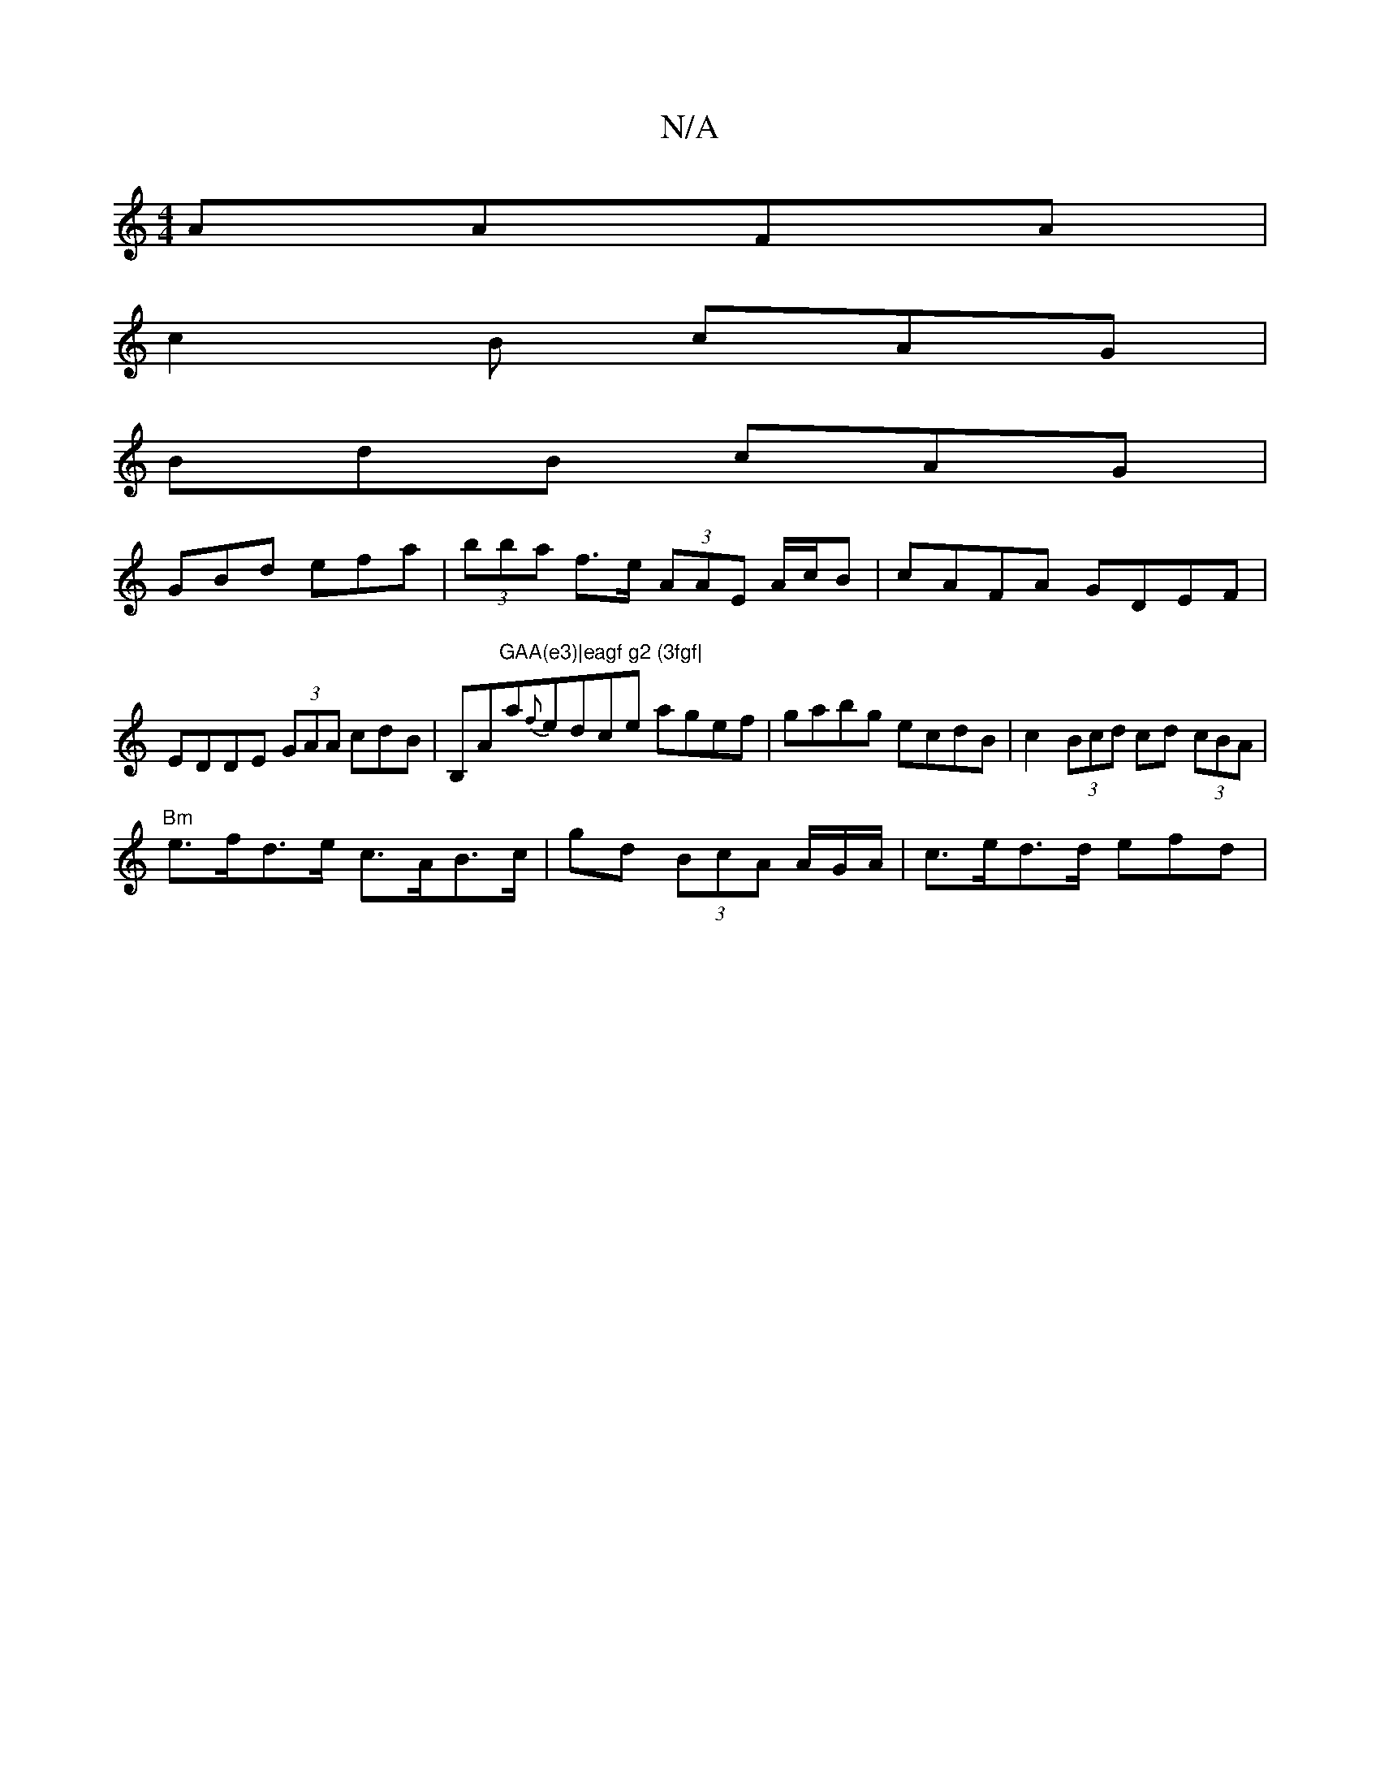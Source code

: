 X:1
T:N/A
M:4/4
R:N/A
K:Cmajor
 AAFA|
c2B cAG|
BdB cAG|
GBd efa|(3bba f>e (3AAE A/c/B|cAFA GDEF|EDDE (3GAA cdB|B,Am"GAA(e3)|eagf g2 (3fgf|"am{f}edce agef|gabg ecdB|c2(3Bcd cd (3cBA|
"Bm"e>fd>e c>AB>c |gd (3BcA A/G/A/ | c>ed>d efd|"